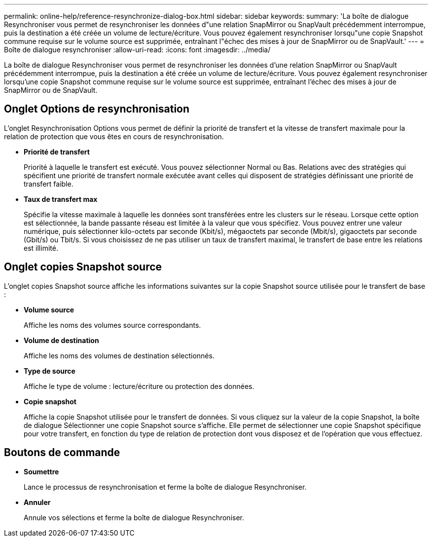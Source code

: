 ---
permalink: online-help/reference-resynchronize-dialog-box.html 
sidebar: sidebar 
keywords:  
summary: 'La boîte de dialogue Resynchroniser vous permet de resynchroniser les données d"une relation SnapMirror ou SnapVault précédemment interrompue, puis la destination a été créée un volume de lecture/écriture. Vous pouvez également resynchroniser lorsqu"une copie Snapshot commune requise sur le volume source est supprimée, entraînant l"échec des mises à jour de SnapMirror ou de SnapVault.' 
---
= Boîte de dialogue resynchroniser
:allow-uri-read: 
:icons: font
:imagesdir: ../media/


[role="lead"]
La boîte de dialogue Resynchroniser vous permet de resynchroniser les données d'une relation SnapMirror ou SnapVault précédemment interrompue, puis la destination a été créée un volume de lecture/écriture. Vous pouvez également resynchroniser lorsqu'une copie Snapshot commune requise sur le volume source est supprimée, entraînant l'échec des mises à jour de SnapMirror ou de SnapVault.



== Onglet Options de resynchronisation

L'onglet Resynchronisation Options vous permet de définir la priorité de transfert et la vitesse de transfert maximale pour la relation de protection que vous êtes en cours de resynchronisation.

* *Priorité de transfert*
+
Priorité à laquelle le transfert est exécuté. Vous pouvez sélectionner Normal ou Bas. Relations avec des stratégies qui spécifient une priorité de transfert normale exécutée avant celles qui disposent de stratégies définissant une priorité de transfert faible.

* *Taux de transfert max*
+
Spécifie la vitesse maximale à laquelle les données sont transférées entre les clusters sur le réseau. Lorsque cette option est sélectionnée, la bande passante réseau est limitée à la valeur que vous spécifiez. Vous pouvez entrer une valeur numérique, puis sélectionner kilo-octets par seconde (Kbit/s), mégaoctets par seconde (Mbit/s), gigaoctets par seconde (Gbit/s) ou Tbit/s. Si vous choisissez de ne pas utiliser un taux de transfert maximal, le transfert de base entre les relations est illimité.





== Onglet copies Snapshot source

L'onglet copies Snapshot source affiche les informations suivantes sur la copie Snapshot source utilisée pour le transfert de base :

* *Volume source*
+
Affiche les noms des volumes source correspondants.

* *Volume de destination*
+
Affiche les noms des volumes de destination sélectionnés.

* *Type de source*
+
Affiche le type de volume : lecture/écriture ou protection des données.

* *Copie snapshot*
+
Affiche la copie Snapshot utilisée pour le transfert de données. Si vous cliquez sur la valeur de la copie Snapshot, la boîte de dialogue Sélectionner une copie Snapshot source s'affiche. Elle permet de sélectionner une copie Snapshot spécifique pour votre transfert, en fonction du type de relation de protection dont vous disposez et de l'opération que vous effectuez.





== Boutons de commande

* *Soumettre*
+
Lance le processus de resynchronisation et ferme la boîte de dialogue Resynchroniser.

* *Annuler*
+
Annule vos sélections et ferme la boîte de dialogue Resynchroniser.


